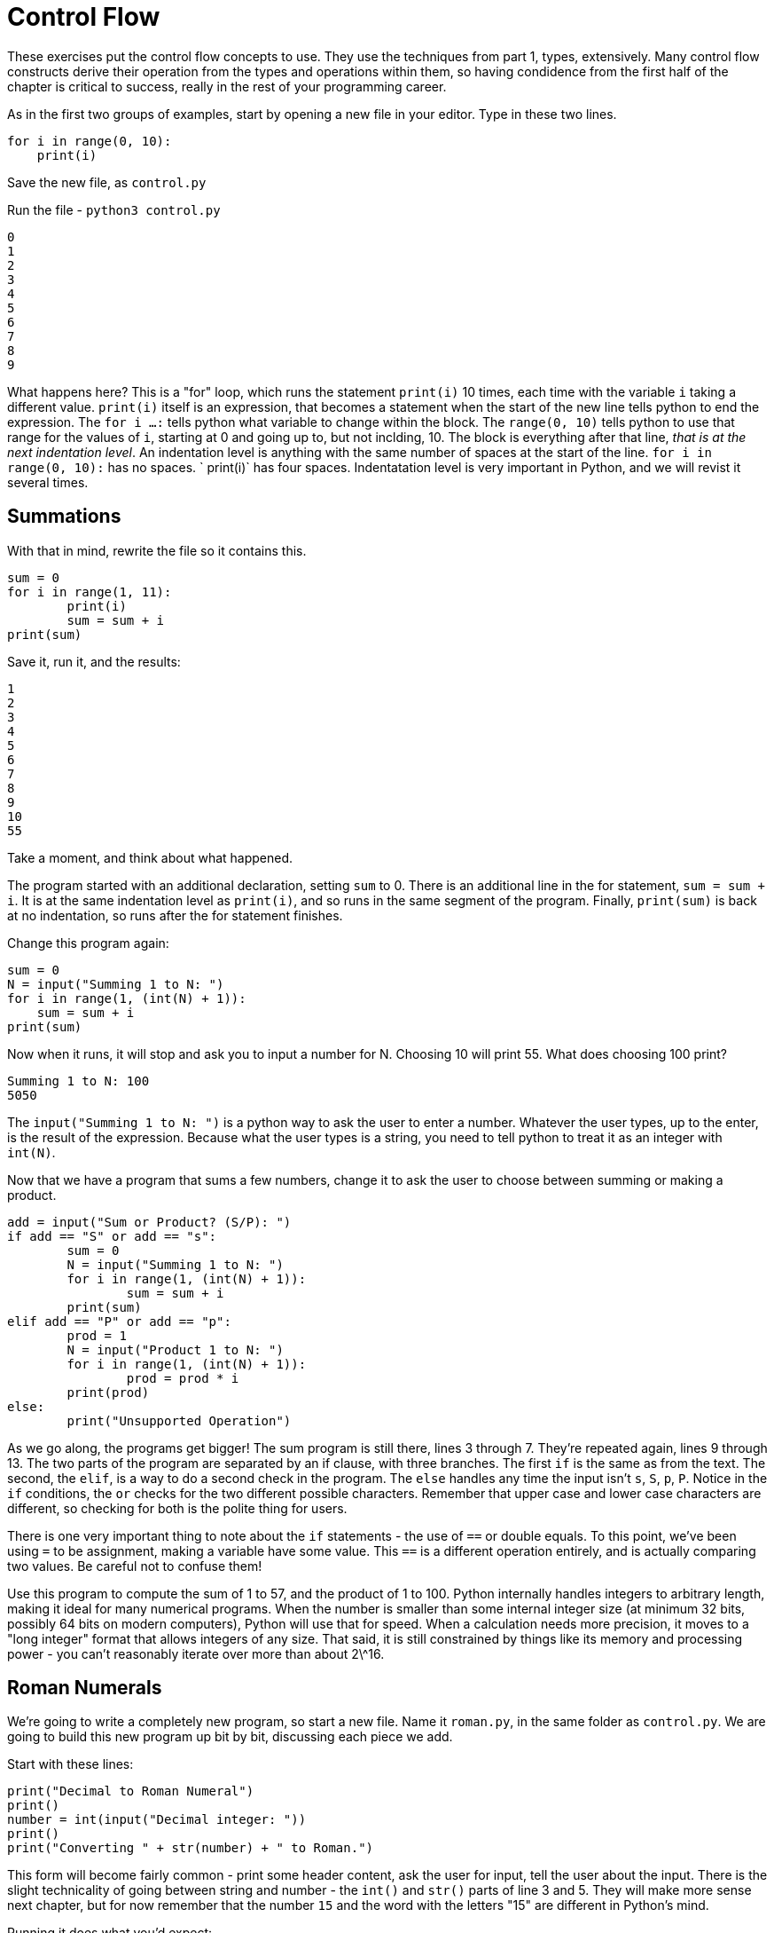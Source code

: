 = Control Flow

These exercises put the control flow concepts to use.
They use the techniques from part 1, types, extensively.
Many control flow constructs derive their operation from the types and operations within them, so having condidence from the first half of the chapter is critical to success, really in the rest of your programming career.

As in the first two groups of examples, start by opening a new file in your editor.
Type in these two lines.

[source,python]
----
for i in range(0, 10):
    print(i)
----

Save the new file, as `control.py`

Run the file - `python3 control.py`

----
0
1
2
3
4
5
6
7
8
9
----

What happens here? This is a "for" loop, which runs the statement `print(i)` 10 times, each time with the variable `i` taking a different value.
`print(i)` itself is an expression, that becomes a statement when the start of the new line tells python to end the expression.
The `for i ...
:` tells python what variable to change within the block.
The `range(0, 10)` tells python to use that range for the values of `i`, starting at 0 and going up to, but not inclding, 10.
The block is everything after that line, _that is at the next indentation level_.
An indentation level is anything with the same number of spaces at the start of the line.
`for i in range(0, 10):` has no spaces.
`    print(i)` has four spaces.
Indentatation level is very important in Python, and we will revist it several times.

== Summations

With that in mind, rewrite the file so it contains this.

[source,python]
----
sum = 0
for i in range(1, 11):
	print(i)
	sum = sum + i
print(sum)
----

Save it, run it, and the results:

----
1
2
3
4
5
6
7
8
9
10
55
----

Take a moment, and think about what happened.

The program started with an additional declaration, setting `sum` to 0.
There is an additional line in the for statement, `sum = sum + i`.
It is at the same indentation level as `print(i)`, and so runs in the same segment of the program.
Finally, `print(sum)` is back at no indentation, so runs after the for statement finishes.

Change this program again:

[source,python]
----
sum = 0
N = input("Summing 1 to N: ")
for i in range(1, (int(N) + 1)):
    sum = sum + i
print(sum)
----

Now when it runs, it will stop and ask you to input a number for N.
Choosing 10 will print 55.
What does choosing 100 print?

----
Summing 1 to N: 100
5050
----

The `input("Summing 1 to N: ")` is a python way to ask the user to enter a number.
Whatever the user types, up to the enter, is the result of the expression.
Because what the user types is a string, you need to tell python to treat it as an integer with `int(N)`.

Now that we have a program that sums a few numbers, change it to ask the user to choose between summing or making a product.

[source,python]
----
add = input("Sum or Product? (S/P): ")
if add == "S" or add == "s":
	sum = 0
	N = input("Summing 1 to N: ")
	for i in range(1, (int(N) + 1)):
		sum = sum + i
	print(sum)
elif add == "P" or add == "p":
	prod = 1
	N = input("Product 1 to N: ")
	for i in range(1, (int(N) + 1)):
		prod = prod * i
	print(prod)
else:
	print("Unsupported Operation")
----

As we go along, the programs get bigger! The sum program is still there, lines 3 through 7.
They're repeated again, lines 9 through 13.
The two parts of the program are separated by an if clause, with three branches.
The first `if` is the same as from the text.
The second, the `elif`, is a way to do a second check in the program.
The `else` handles any time the input isn't `s`, `S`, `p`, `P`.
Notice in the `if` conditions, the `or` checks for the two different possible characters.
Remember that upper case and lower case characters are different, so checking for both is the polite thing for users.

There is one very important thing to note about the `if` statements - the use of `==` or double equals.
To this point, we've been using `=` to be assignment, making a variable have some value.
This `==` is a different operation entirely, and is actually comparing two values.
Be careful not to confuse them!

Use this program to compute the sum of 1 to 57, and the product of 1 to 100.
Python internally handles integers to arbitrary length, making it ideal for many numerical programs.
When the number is smaller than some internal integer size (at minimum 32 bits, possibly 64 bits on modern computers), Python will use that for speed.
When a calculation needs more precision, it moves to a "long integer" format that allows integers of any size.
That said, it is still constrained by things like its memory and processing power - you can't reasonably iterate over more than about 2\^16.

== Roman Numerals

We're going to write a completely new program, so start a new file.
Name it `roman.py`, in the same folder as `control.py`.
We are going to build this new program up bit by bit, discussing each piece we add.

Start with these lines:

[source,python]
----
print("Decimal to Roman Numeral")
print()
number = int(input("Decimal integer: "))
print()
print("Converting " + str(number) + " to Roman.")
----

This form will become fairly common - print some header content, ask the user for input, tell the user about the input.
There is the slight technicality of going between string and number - the `int()` and `str()` parts of line 3 and 5.
They will make more sense next chapter, but for now remember that the number `15` and the word with the letters "15" are different in Python's mind.

Running it does what you'd expect:

----
Decimal to Roman Numeral

Decimal integer: 18

Converting 18 to Roman.
----

With the basics out of the way, let's start work on Roman numerals.
The rules for Roman Numerals involve making groups of five, starting with "I" characters.
A group of five "I"s is replaced with a "V".
Two "V"s become an "X".
Characters are added from left to right.
With this simplified Roman Numeral ruleset, add this to the program:

[source,python]
----
numeral = ""
while number > 0:
	if number >= 10:
		numeral = numeral + "X"
		number = number - 10
	elif number >= 5:
		numeral = numeral + "V"
		number = number - 5
	else:
		numeral = numeral + "I"
		number = number - 1

print(numeral)
----

Running the program, again converting 18 should print out:

----
Decimal to Roman Numeral

Decimal integer: 18

Converting 18 to Roman.
XVIII
----

Huzzah!

Let's take a closer look at what all we just did.
We start with `numeral = ""`, which declares and initializes the variable numeral to the empty string.
We'll use this variable to build up the roman numeral we finally print out.
After that, we start our loop with `while number > 0:`.
This implies that we're going to be changing the `number` variable, and ending when it becomes equal to or less than zero.
So we'll probably be subtracting from it!

The body of the loop is what gets repeated.
It's what comes after the `:` colon and is at the next indentation level.
That's a fancy way of saying that the lines which come afer the `while` statement with the same number of spaces ahead of them! This approach, where leading whitespace is critical to the syntax and semantics of the program, is unique to Python.
We'll revisit it several times throughout the book, but for now suffice to say "Be consistent".
If you use VSCode, its default is four spaces, and if you hit tab, it will replace that with the requisite four spaces.

Within the `while` loop we have an `if ... elif ... else` control structure.
Each `if` branch has a condition.
In this case, the conditions are `number >= 10` and `number >= 5`.
Python will evaluate them in order, execute the first block whose condition is true, and then skip to after the end of all the `if ... elif ... else` blocks.
This sequential ordering is important - it will always peform the first matching case, not the best matching case.
If none of the conditions match, it will do the `else` body.

Each body then has a pretty similar setup, like for the 10 case:

----
numeral = numeral + "X"
numer = number - 10
----

This appends (adds it to the end) the next letter of the numeral, and then changes the number we're currently building up.
This behavior, where we change some variable of interest and then the variable which controls the loop, is a very common pattern.

Once the associated block of the `if ... elif ... else` finishes, the entire section is complete.
Because nothing comes after it in the code at the same indentation level, the program loops back up to the `while number > 0:` line.
It evaluates that again, and if it's still true, does the entire body over again! If instead it's false, it goes down to the next line of code (or the end of the file) at the same indent level.
In this case, that is `print(numeral)` showing us the value we build up! And being the last line in the file, the progam ends.

=== Wider Range of Numerals

Of course, our program doesn't handle numbers larger than 49, and it doesn't follow the rule that 4 should be "IV", instead of "IIII". Let's fix the second one together. Edit the body of the algorithm (the while loop) to have a new case for when number is 4:

[source,python]
----
	elif (number == 4):
		numeral = numeral + "IV"
		number = 0
----

and run it, using 14:

----
Decimal to Roman Numeral

Decimal integer: 14

Converting 14 to Roman.
XIV
----

It's also a good idea, whenever changing a program, to run it using the old
values, to make sure it's still correct.

== Exercises

. **Roman Numerals** Finish the Roman Numeral program.
.. The full order of Roman numerals was:
+
* I - One
* V - Five
* X - Ten
* L - Fifty
* C - Hundred
* D - Five hundred
* M - One Thousand
.. The used subractions were
+
* IV - Four
* IX - Nine
* XL - Forty
* XC - Ninety
* CD - Four Hundred
* CM - Nine Hundred
.. Sample numbers
... 551 - DLI
... 707 - DCCVII
... 90 - DCCCXC
... 1800 - MDCCC

. **Recipes**
+
* Create a new program `measurements.py`.
Ask the user how many people they want to serve.
Just choose a recipe and hard-code the measurements for the recipe.
Scale the ingredients based on how many people the user has entered.
After the first recipe, add a few more and let the user choose between several recipes.
Make sure your recipes don't all use the same ingredients!
+
> This will feel like a huge amount of duplication.
That is the point.
We do not have the tools we need to make this work without duplicating this code.
The exercises in this chapter are to get you feeling confident using only the tools we have so far - variables, values, math, and `if` conditions.
In chapter 2, we will use **functions** to shock you with how much shorter it can be!
+
* Some of the recipes you scaled down in the last section might not make a huge amount of sense.
Trying to get one and a half eggs?
That's a pain!
Add conditional statements to your calculations in the earlier exercises that tell the user they can't scale certain recipes if that would result in measurements that are difficult to scale (like fractional eggs).
+
* While scaling some of these measurements, you may have noticed some
odd or difficult measurements. How do you handle 0.125 cups of an
ingredient? In a real kitchen, you would switch from 1/8th a cup to
using 2 tablespoons! Modify your program to convert between certain unit
sizes. You can find tables of measurements conversions online, but most
conversions will work by using the conversions of 1 cup is 16
tabelespoons, and 1 tablespoon is 3 teaspoons.

. **Rugs**
.. Create a new program, `square_rug.py`.
When it runs, ask the user the size of the rug, and whether they want fringe.
Print out the cost.
.. Create two more rugs programs, `rectangular_rug.py` and `circular_rug.py`.
Ask the user the appropriate questions and print the cost.
.. Create a program that combines these three - first ask the user which type of rug they are creating, and then have it choose between those three implementations.
Copy/paste the implementations from the earlier parts of the exercise.

These control statements - `while`, `for`, and `if`, are the bread and butter of making programs do interesting things.
Many times, we want to do the same calculations on slightly different numbers - `for` and `while`.
Other times, we need to do different things based on some condition.
In programming, these are called iteration and banching, respectively.

Before we move on to writing our first big program, we're going to step back to the theory and look at [tracing program execution](./TRACING.md).
